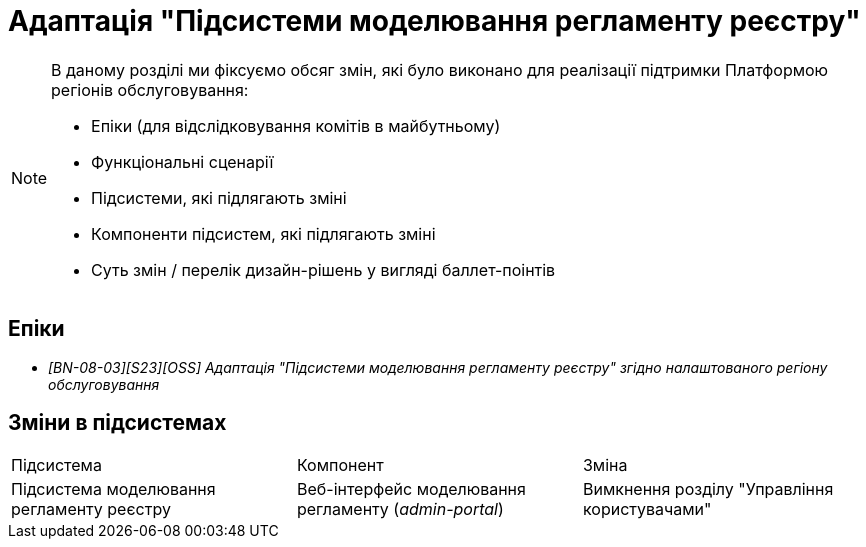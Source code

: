 = Адаптація "Підсистеми моделювання регламенту реєстру"

[NOTE]
--
В даному розділі ми фіксуємо обсяг змін, які було виконано для реалізації підтримки Платформою регіонів обслуговування:

* Епіки (для відслідковування комітів в майбутньому)
* Функціональні сценарії
* Підсистеми, які підлягають зміні
* Компоненти підсистем, які підлягають зміні
* Суть змін / перелік дизайн-рішень у вигляді баллет-поінтів
--

== Епіки

* _[BN-08-03][S23][OSS] Адаптація "Підсистеми моделювання регламенту реєстру" згідно налаштованого регіону обслуговування_

== Зміни в підсистемах
|===

|Підсистема|Компонент|Зміна

|Підсистема моделювання регламенту реєстру
|Веб-інтерфейс моделювання регламенту (_admin-portal_)
|Вимкнення розділу "Управління користувачами"
|У скоупі xref:arch:architecture-workspace/platform-evolution/universal-installer/regulation-management.adoc[]

|===